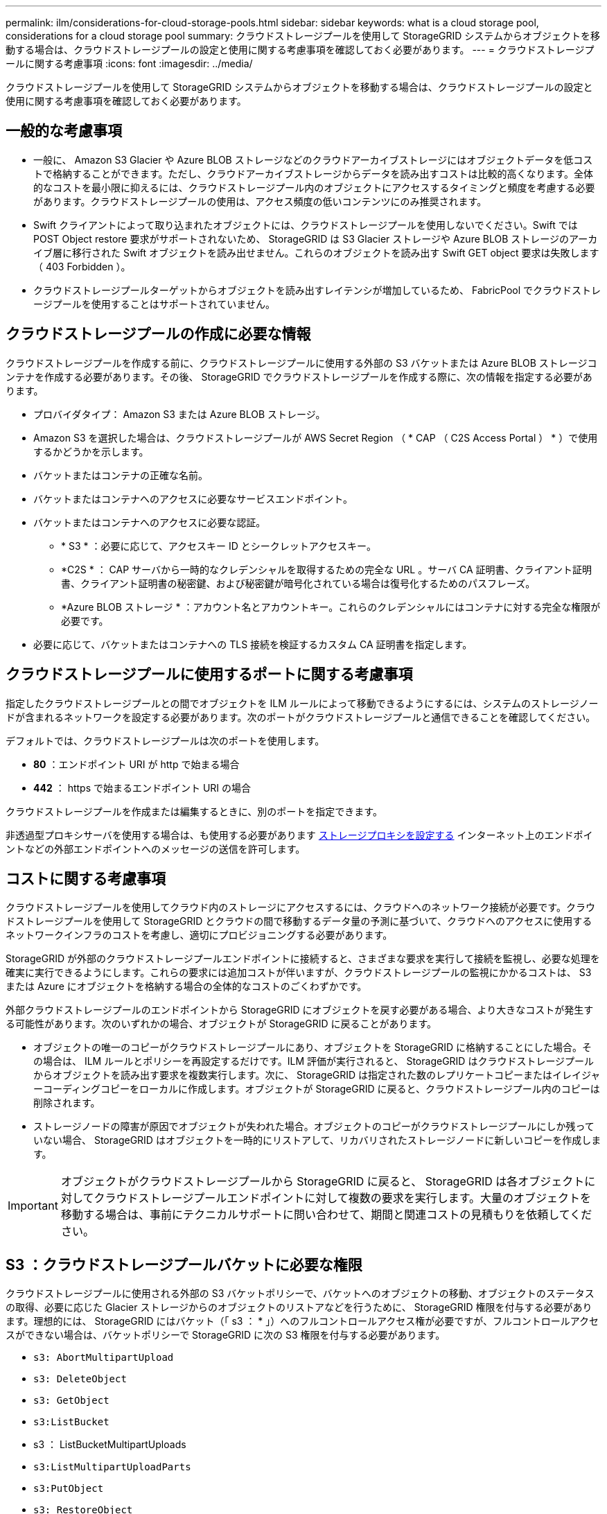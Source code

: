 ---
permalink: ilm/considerations-for-cloud-storage-pools.html 
sidebar: sidebar 
keywords: what is a cloud storage pool, considerations for a cloud storage pool 
summary: クラウドストレージプールを使用して StorageGRID システムからオブジェクトを移動する場合は、クラウドストレージプールの設定と使用に関する考慮事項を確認しておく必要があります。 
---
= クラウドストレージプールに関する考慮事項
:icons: font
:imagesdir: ../media/


[role="lead"]
クラウドストレージプールを使用して StorageGRID システムからオブジェクトを移動する場合は、クラウドストレージプールの設定と使用に関する考慮事項を確認しておく必要があります。



== 一般的な考慮事項

* 一般に、 Amazon S3 Glacier や Azure BLOB ストレージなどのクラウドアーカイブストレージにはオブジェクトデータを低コストで格納することができます。ただし、クラウドアーカイブストレージからデータを読み出すコストは比較的高くなります。全体的なコストを最小限に抑えるには、クラウドストレージプール内のオブジェクトにアクセスするタイミングと頻度を考慮する必要があります。クラウドストレージプールの使用は、アクセス頻度の低いコンテンツにのみ推奨されます。
* Swift クライアントによって取り込まれたオブジェクトには、クラウドストレージプールを使用しないでください。Swift では POST Object restore 要求がサポートされないため、 StorageGRID は S3 Glacier ストレージや Azure BLOB ストレージのアーカイブ層に移行された Swift オブジェクトを読み出せません。これらのオブジェクトを読み出す Swift GET object 要求は失敗します（ 403 Forbidden ）。
* クラウドストレージプールターゲットからオブジェクトを読み出すレイテンシが増加しているため、 FabricPool でクラウドストレージプールを使用することはサポートされていません。




== クラウドストレージプールの作成に必要な情報

クラウドストレージプールを作成する前に、クラウドストレージプールに使用する外部の S3 バケットまたは Azure BLOB ストレージコンテナを作成する必要があります。その後、 StorageGRID でクラウドストレージプールを作成する際に、次の情報を指定する必要があります。

* プロバイダタイプ： Amazon S3 または Azure BLOB ストレージ。
* Amazon S3 を選択した場合は、クラウドストレージプールが AWS Secret Region （ * CAP （ C2S Access Portal ） * ）で使用するかどうかを示します。
* バケットまたはコンテナの正確な名前。
* バケットまたはコンテナへのアクセスに必要なサービスエンドポイント。
* バケットまたはコンテナへのアクセスに必要な認証。
+
** * S3 * ：必要に応じて、アクセスキー ID とシークレットアクセスキー。
** *C2S * ： CAP サーバから一時的なクレデンシャルを取得するための完全な URL 。サーバ CA 証明書、クライアント証明書、クライアント証明書の秘密鍵、および秘密鍵が暗号化されている場合は復号化するためのパスフレーズ。
** *Azure BLOB ストレージ * ：アカウント名とアカウントキー。これらのクレデンシャルにはコンテナに対する完全な権限が必要です。


* 必要に応じて、バケットまたはコンテナへの TLS 接続を検証するカスタム CA 証明書を指定します。




== クラウドストレージプールに使用するポートに関する考慮事項

指定したクラウドストレージプールとの間でオブジェクトを ILM ルールによって移動できるようにするには、システムのストレージノードが含まれるネットワークを設定する必要があります。次のポートがクラウドストレージプールと通信できることを確認してください。

デフォルトでは、クラウドストレージプールは次のポートを使用します。

* *80* ：エンドポイント URI が http で始まる場合
* *442* ： https で始まるエンドポイント URI の場合


クラウドストレージプールを作成または編集するときに、別のポートを指定できます。

非透過型プロキシサーバを使用する場合は、も使用する必要があります xref:../admin/configuring-storage-proxy-settings.adoc[ストレージプロキシを設定する] インターネット上のエンドポイントなどの外部エンドポイントへのメッセージの送信を許可します。



== コストに関する考慮事項

クラウドストレージプールを使用してクラウド内のストレージにアクセスするには、クラウドへのネットワーク接続が必要です。クラウドストレージプールを使用して StorageGRID とクラウドの間で移動するデータ量の予測に基づいて、クラウドへのアクセスに使用するネットワークインフラのコストを考慮し、適切にプロビジョニングする必要があります。

StorageGRID が外部のクラウドストレージプールエンドポイントに接続すると、さまざまな要求を実行して接続を監視し、必要な処理を確実に実行できるようにします。これらの要求には追加コストが伴いますが、クラウドストレージプールの監視にかかるコストは、 S3 または Azure にオブジェクトを格納する場合の全体的なコストのごくわずかです。

外部クラウドストレージプールのエンドポイントから StorageGRID にオブジェクトを戻す必要がある場合、より大きなコストが発生する可能性があります。次のいずれかの場合、オブジェクトが StorageGRID に戻ることがあります。

* オブジェクトの唯一のコピーがクラウドストレージプールにあり、オブジェクトを StorageGRID に格納することにした場合。その場合は、 ILM ルールとポリシーを再設定するだけです。ILM 評価が実行されると、 StorageGRID はクラウドストレージプールからオブジェクトを読み出す要求を複数実行します。次に、 StorageGRID は指定された数のレプリケートコピーまたはイレイジャーコーディングコピーをローカルに作成します。オブジェクトが StorageGRID に戻ると、クラウドストレージプール内のコピーは削除されます。
* ストレージノードの障害が原因でオブジェクトが失われた場合。オブジェクトのコピーがクラウドストレージプールにしか残っていない場合、 StorageGRID はオブジェクトを一時的にリストアして、リカバリされたストレージノードに新しいコピーを作成します。



IMPORTANT: オブジェクトがクラウドストレージプールから StorageGRID に戻ると、 StorageGRID は各オブジェクトに対してクラウドストレージプールエンドポイントに対して複数の要求を実行します。大量のオブジェクトを移動する場合は、事前にテクニカルサポートに問い合わせて、期間と関連コストの見積もりを依頼してください。



== S3 ：クラウドストレージプールバケットに必要な権限

クラウドストレージプールに使用される外部の S3 バケットポリシーで、バケットへのオブジェクトの移動、オブジェクトのステータスの取得、必要に応じた Glacier ストレージからのオブジェクトのリストアなどを行うために、 StorageGRID 権限を付与する必要があります。理想的には、 StorageGRID にはバケット（「 s3 ： * 」）へのフルコントロールアクセス権が必要ですが、フルコントロールアクセスができない場合は、バケットポリシーで StorageGRID に次の S3 権限を付与する必要があります。

* `s3: AbortMultipartUpload`
* `s3: DeleteObject`
* `s3: GetObject`
* `s3:ListBucket`
* s3 ： ListBucketMultipartUploads
* `s3:ListMultipartUploadParts`
* `s3:PutObject`
* `s3: RestoreObject`




== S3 ：外部バケットのライフサイクルに関する考慮事項

StorageGRID とクラウドストレージプールに指定された外部の S3 バケット間のオブジェクトの移動は、 StorageGRID の ILM ルールとアクティブな ILM ポリシーによって制御されます。一方、クラウドストレージプールに指定された外部の S3 バケットから Amazon S3 Glacier または S3 Glacier Deep Archive （あるいは Glacier ストレージクラスを実装するストレージ解決策 ）へのオブジェクトの移行は、そのバケットのライフサイクル設定によって制御されます。

クラウドストレージプールからオブジェクトを移行する場合は、外部の S3 バケットに適切なライフサイクル設定を作成する必要があります。また、 Glacier ストレージクラスを実装し、かつ S3 POST Object restore API をサポートするストレージ解決策 を使用する必要があります。

たとえば、 StorageGRID からクラウドストレージプールに移動されたすべてのオブジェクトをすぐに Amazon S3 Glacier ストレージに移行するとします。この場合、単一のアクション（ * Transition * ）を指定する外部の S3 バケットでライフサイクル設定を次のように作成します。

[listing]
----
<LifecycleConfiguration>
  <Rule>
    <ID>Transition Rule</ID>
    <Filter>
       <Prefix></Prefix>
    </Filter>
    <Status>Enabled</Status>
    <Transition>
      <Days>0</Days>
      <StorageClass>GLACIER</StorageClass>
    </Transition>
  </Rule>
</LifecycleConfiguration>
----
このルールは、すべてのバケットオブジェクトを作成された日（ StorageGRID からクラウドストレージプールに移動された日）に Amazon S3 Glacier に移行します。


IMPORTANT: 外部バケットのライフサイクルを設定する場合、 * Expiration * アクションを使用してオブジェクトの期限を定義しないでください。Expiration アクション期限切れのオブジェクトを削除するために、外部ストレージシステムを原因 します。期限切れのオブジェクトにあとで StorageGRID からアクセスしようとしても、削除されたオブジェクトは見つかりません。

クラウドストレージプール内のオブジェクトを（ Amazon S3 Glacier ではなく） S3 Glacier Deep Archive に移行する場合は、バケットライフサイクルに「 <StorageClass> DEEP_ARCHIVE </StorageClass> 」と指定します。ただし、「 Expedited 」階層を使用して S3 Glacier Deep Archive からオブジェクトをリストアすることはできません。



== Azure ：アクセス層に関する考慮事項

Azure ストレージアカウントを設定する場合は、デフォルトのアクセス層をホットまたはクールに設定できます。クラウドストレージプールで使用するストレージアカウントを作成する場合は、デフォルト階層としてホット階層を使用する必要があります。StorageGRID はオブジェクトをクラウドストレージプールに移動するとすぐに階層をアーカイブに設定しますが、デフォルト設定をホットにしておくことで、最低期間の 30 日前にクール階層から削除されたオブジェクトに対する早期削除料金が発生しません。



== Azure ：ライフサイクル管理はサポートされていません

クラウドストレージプールで使用するコンテナには Azure BLOB ストレージのライフサイクル管理を使用しないでください。ライフサイクル処理が Cloud Storage Pool の処理の妨げになることがあります。

.関連情報
* xref:creating-cloud-storage-pool.adoc[クラウドストレージプールを作成]
* xref:s3-authentication-details-for-cloud-storage-pool.adoc[S3 ：クラウドストレージプールの認証情報を指定します]
* xref:c2s-s3-authentication-details-for-cloud-storage-pool.adoc[C2S S3 ：クラウドストレージプールの認証情報を指定します]
* xref:azure-authentication-details-for-cloud-storage-pool.adoc[Azure ：クラウドストレージプールの認証情報を指定します]

